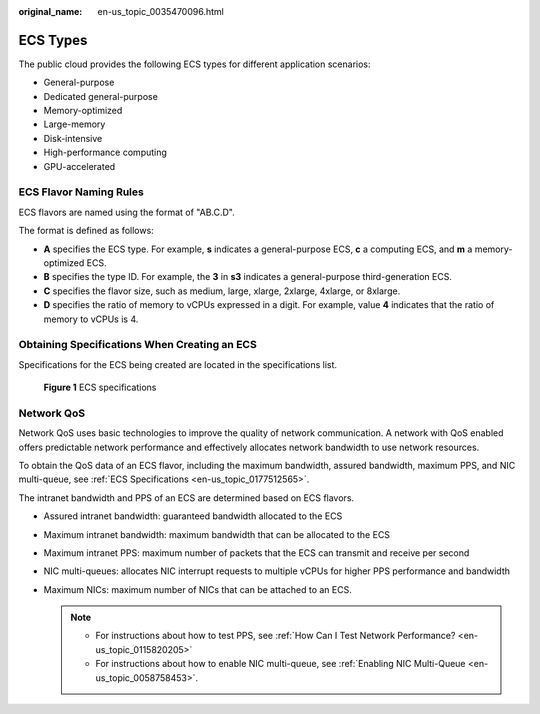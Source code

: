 :original_name: en-us_topic_0035470096.html

.. _en-us_topic_0035470096:

ECS Types
=========

The public cloud provides the following ECS types for different application scenarios:

-  General-purpose
-  Dedicated general-purpose
-  Memory-optimized
-  Large-memory
-  Disk-intensive
-  High-performance computing
-  GPU-accelerated

ECS Flavor Naming Rules
-----------------------

ECS flavors are named using the format of "AB.C.D".

The format is defined as follows:

-  **A** specifies the ECS type. For example, **s** indicates a general-purpose ECS, **c** a computing ECS, and **m** a memory-optimized ECS.
-  **B** specifies the type ID. For example, the **3** in **s3** indicates a general-purpose third-generation ECS.
-  **C** specifies the flavor size, such as medium, large, xlarge, 2xlarge, 4xlarge, or 8xlarge.
-  **D** specifies the ratio of memory to vCPUs expressed in a digit. For example, value **4** indicates that the ratio of memory to vCPUs is 4.

Obtaining Specifications When Creating an ECS
---------------------------------------------

Specifications for the ECS being created are located in the specifications list.

.. _en-us_topic_0035470096__fig64292023143619:

.. figure:: /_static/images/en-us_image_0172453607.png
   :alt: Click to enlarge
   :figclass: imgResize


   **Figure 1** ECS specifications

Network QoS
-----------

Network QoS uses basic technologies to improve the quality of network communication. A network with QoS enabled offers predictable network performance and effectively allocates network bandwidth to use network resources.

To obtain the QoS data of an ECS flavor, including the maximum bandwidth, assured bandwidth, maximum PPS, and NIC multi-queue, see :ref:`ECS Specifications <en-us_topic_0177512565>`.

The intranet bandwidth and PPS of an ECS are determined based on ECS flavors.

-  Assured intranet bandwidth: guaranteed bandwidth allocated to the ECS
-  Maximum intranet bandwidth: maximum bandwidth that can be allocated to the ECS
-  Maximum intranet PPS: maximum number of packets that the ECS can transmit and receive per second
-  NIC multi-queues: allocates NIC interrupt requests to multiple vCPUs for higher PPS performance and bandwidth
-  Maximum NICs: maximum number of NICs that can be attached to an ECS.

   .. note::

      -  For instructions about how to test PPS, see :ref:`How Can I Test Network Performance? <en-us_topic_0115820205>`
      -  For instructions about how to enable NIC multi-queue, see :ref:`Enabling NIC Multi-Queue <en-us_topic_0058758453>`.
